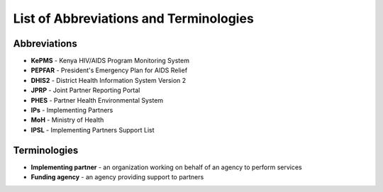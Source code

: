 List of Abbreviations and Terminologies
=======================================
Abbreviations
-------------
* **KePMS** - Kenya HIV/AIDS Program Monitoring System
* **PEPFAR** - President's Emergency Plan for AIDS Relief
* **DHIS2** - District Health Information System Version 2
* **JPRP** - Joint Partner Reporting Portal
* **PHES** - Partner Health Environmental System
* **IPs** - Implementing Partners
* **MoH** - Ministry of Health
* **IPSL** - Implementing Partners Support List


Terminologies
-------------

* **Implementing partner** - an organization working on behalf of an agency to perform services
* **Funding agency** - an agency providing support to partners

.. _a screencast: https://www.youtube.com/watch?feature=player_embedded&v=oJsUvBQyHBs
.. _Python: https://www.python.org/
.. _Sphinx: http://sphinx-doc.org/
.. _Markdown: http://daringfireball.net/projects/markdown/syntax
.. _Mkdocs: http://www.mkdocs.org/
.. _install Sphinx: http://sphinx-doc.org/latest/install.html
.. _install Mkdocs: http://www.mkdocs.org/#installation
.. _reStructuredText: http://sphinx-doc.org/rest.html
.. _this template: http://docs.writethedocs.org/en/latest/writing/beginners-guide-to-docs/#id1
.. _Sign up: http://readthedocs.org/accounts/signup
.. _log in: http://readthedocs.org/accounts/login
.. _dashboard: http://readthedocs.org/dashboard
.. _Import: http://readthedocs.org/dashboard/import
.. _Post Commit Hooks: http://readthedocs.org/docs/read-the-docs/en/latest/webhooks.html